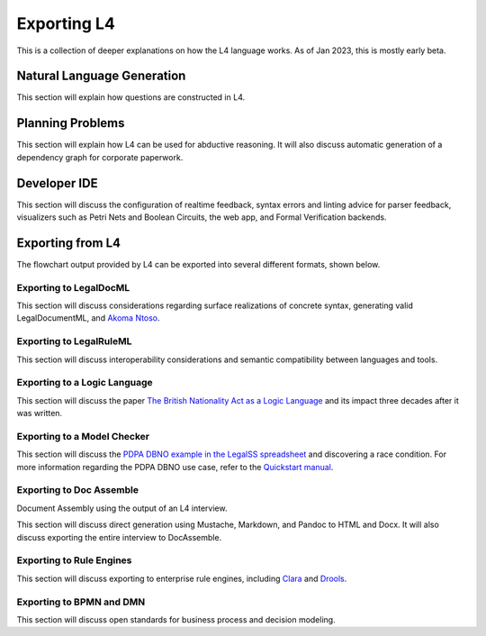 ============
Exporting L4
============

This is a collection of deeper explanations on how the L4 language works. As of Jan 2023, this is mostly early beta.

---------------------------
Natural Language Generation
---------------------------

This section will explain how questions are constructed in L4.

-----------------
Planning Problems
-----------------

This section will explain how L4 can be used for abductive reasoning. It will also discuss automatic generation of a dependency graph for corporate paperwork.

-------------
Developer IDE
-------------

This section will discuss the configuration of realtime feedback, syntax errors and linting advice for parser feedback, visualizers such as Petri Nets and Boolean Circuits, the web app, and Formal Verification backends.

-----------------
Exporting from L4
-----------------

The flowchart output provided by L4 can be exported into several different formats, shown below.

~~~~~~~~~~~~~~~~~~~~~~~
Exporting to LegalDocML
~~~~~~~~~~~~~~~~~~~~~~~

This section will discuss considerations regarding surface realizations of concrete syntax, generating valid LegalDocumentML, and `Akoma Ntoso <http://www.akomantoso.org/>`_.

~~~~~~~~~~~~~~~~~~~~~~~~
Exporting to LegalRuleML
~~~~~~~~~~~~~~~~~~~~~~~~

This section will discuss interoperability considerations and semantic compatibility between languages and tools.

~~~~~~~~~~~~~~~~~~~~~~~~~~~~~
Exporting to a Logic Language
~~~~~~~~~~~~~~~~~~~~~~~~~~~~~

This section will discuss the paper `The British Nationality Act as a Logic Language <https://dl.acm.org/doi/abs/10.1145/5689.5920>`_ and its impact three decades after it was written.

~~~~~~~~~~~~~~~~~~~~~~~~~~~~
Exporting to a Model Checker
~~~~~~~~~~~~~~~~~~~~~~~~~~~~

This section will discuss the `PDPA DBNO example in the LegalSS spreadsheet <https://docs.google.com/spreadsheets/d/1leBCZhgDsn-Abg2H_OINGGv-8Gpf9mzuX1RR56v0Sss/edit?pli=1#gid=1779650637>`_ and discovering a race condition. For more information regarding the PDPA DBNO use case, refer to the `Quickstart manual <https://legalss-quickstart-guide.readthedocs.io/en/latest/docs/legalss-examples.html#case-study-pdpa-dbno>`_.

~~~~~~~~~~~~~~~~~~~~~~~~~
Exporting to Doc Assemble
~~~~~~~~~~~~~~~~~~~~~~~~~

Document Assembly using the output of an L4 interview.

This section will discuss direct generation using Mustache, Markdown, and Pandoc to HTML and Docx. It will also discuss exporting the entire interview to DocAssemble.

~~~~~~~~~~~~~~~~~~~~~~~~~
Exporting to Rule Engines
~~~~~~~~~~~~~~~~~~~~~~~~~

This section will discuss exporting to enterprise rule engines, including `Clara <https://clara.co/>`_ and `Drools <https://www.drools.org/>`_.

~~~~~~~~~~~~~~~~~~~~~~~~~
Exporting to BPMN and DMN
~~~~~~~~~~~~~~~~~~~~~~~~~

This section will discuss open standards for business process and decision modeling.

